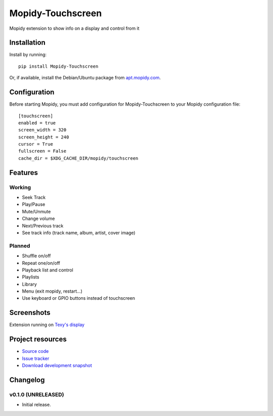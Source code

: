 ****************************
Mopidy-Touchscreen
****************************

.. image:: https://img.shields.io/pypi/v/Mopidy-Touchscreen.svg?style=flat
    :target: https://pypi.python.org/pypi/Mopidy-Touchscreen/
    :alt: Latest PyPI version

.. image:: https://img.shields.io/pypi/dm/Mopidy-Touchscreen.svg?style=flat
    :target: https://pypi.python.org/pypi/Mopidy-Touchscreen/
    :alt: Number of PyPI downloads

.. image:: https://img.shields.io/travis/9and3r/modipy-touchscreen/master.png?style=flat
    :target: https://travis-ci.org/9and3r/modipy-touchscreen
    :alt: Travis CI build status

.. image:: https://img.shields.io/coveralls/9and3r/modipy-touchscreen/master.svg?style=flat
   :target: https://coveralls.io/r/9and3r/modipy-touchscreen?branch=master
   :alt: Test coverage

Mopidy extension to show info on a display and control from it

Installation
============

Install by running::

    pip install Mopidy-Touchscreen

Or, if available, install the Debian/Ubuntu package from `apt.mopidy.com
<http://apt.mopidy.com/>`_.


Configuration
=============

Before starting Mopidy, you must add configuration for
Mopidy-Touchscreen to your Mopidy configuration file::

    [touchscreen]
    enabled = true
    screen_width = 320
    screen_height = 240
    cursor = True
    fullscreen = False
    cache_dir = $XDG_CACHE_DIR/mopidy/touchscreen

Features
=============

Working
-------

* Seek Track
* Play/Pause
* Mute/Unmute
* Change volume
* Next/Previous track
* See track info (track name, album, artist, cover image)

Planned
-------

* Shuffle on/off
* Repeat one/on/off
* Playback list and control
* Playlists
* Library
* Menu (exit mopidy, restart...)
* Use keyboard or GPIO buttons instead of touchscreen

Screenshots
===========

.. image:: http://i60.tinypic.com/i4l0fq.jpg

.. image:: http://i62.tinypic.com/nd7vk1.jpg
Extension running on 
`Texy's display <http://www.raspberrypi.org/forums/viewtopic.php?f=93&t=65566>`_

Project resources
=================

- `Source code <https://github.com/9and3r/mopidy-touchscreen>`_
- `Issue tracker <https://github.com/9and3r/mopidy-touchscreen/issues>`_
- `Download development snapshot <https://github.com/9and3r/mopidy-touchscreen/archive/master.tar.gz#egg=Mopidy-Touchscreen-dev>`_


Changelog
=========

v0.1.0 (UNRELEASED)
----------------------------------------

- Initial release.
